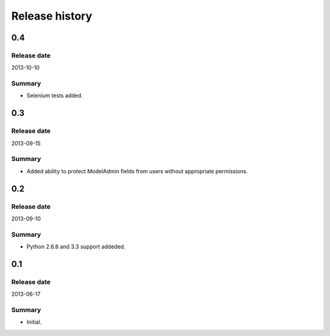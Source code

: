 =====================================
Release history
=====================================
0.4
-------------------------------------
Release date
~~~~~~~~~~~~~~~~~~~~~~~~~~~~~~~~~~~~~
2013-10-10

Summary
~~~~~~~~~~~~~~~~~~~~~~~~~~~~~~~~~~~~~
- Selenium tests added.

0.3
-------------------------------------
Release date
~~~~~~~~~~~~~~~~~~~~~~~~~~~~~~~~~~~~~
2013-09-15

Summary
~~~~~~~~~~~~~~~~~~~~~~~~~~~~~~~~~~~~~
- Added ability to protect ModelAdmin fields from users without appropriate permissions.

0.2
-------------------------------------
Release date
~~~~~~~~~~~~~~~~~~~~~~~~~~~~~~~~~~~~~
2013-09-10

Summary
~~~~~~~~~~~~~~~~~~~~~~~~~~~~~~~~~~~~~
- Python 2.6.8 and 3.3 support addeded.

0.1
-------------------------------------
Release date
~~~~~~~~~~~~~~~~~~~~~~~~~~~~~~~~~~~~~
2013-06-17

Summary
~~~~~~~~~~~~~~~~~~~~~~~~~~~~~~~~~~~~~
- Initial.